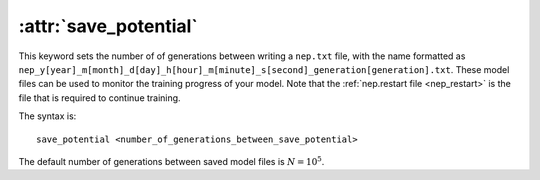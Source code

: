 .. _kw_save_potential:
.. index::
   single: save_potential (keyword in nep.in)

:attr:`save_potential`
======================

This keyword sets the number of of generations between writing a ``nep.txt`` file, with the name formatted as ``nep_y[year]_m[month]_d[day]_h[hour]_m[minute]_s[second]_generation[generation].txt``.
These model files can be used to monitor the training progress of your model.
Note that the :ref:`nep.restart file <nep_restart>` is the file that is required to continue training.

The syntax is::

  save_potential <number_of_generations_between_save_potential>

The default number of generations between saved model files is :math:`N=10^5`.
